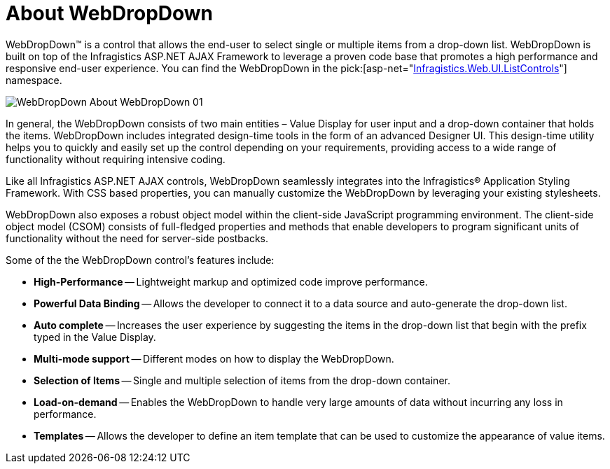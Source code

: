 ﻿////

|metadata|
{
    "name": "webdropdown-about-webdropdown",
    "controlName": ["WebDropDown"],
    "tags": [],
    "guid": "{BFC0E9C7-7A92-4C2D-A09B-0AD9010168AC}",  
    "buildFlags": [],
    "createdOn": "0001-01-01T00:00:00Z"
}
|metadata|
////

= About WebDropDown

WebDropDown™ is a control that allows the end-user to select single or multiple items from a drop-down list. WebDropDown is built on top of the Infragistics ASP.NET AJAX Framework to leverage a proven code base that promotes a high performance and responsive end-user experience. You can find the WebDropDown in the  pick:[asp-net="link:infragistics4.web.v{ProductVersion}~infragistics.web.ui.listcontrols_namespace.html[Infragistics.Web.UI.ListControls]"]  namespace.

image::images/WebDropDown_About_WebDropDown_01.png[]

In general, the WebDropDown consists of two main entities – Value Display for user input and a drop-down container that holds the items. WebDropDown includes integrated design-time tools in the form of an advanced Designer UI. This design-time utility helps you to quickly and easily set up the control depending on your requirements, providing access to a wide range of functionality without requiring intensive coding.

Like all Infragistics ASP.NET AJAX controls, WebDropDown seamlessly integrates into the Infragistics® Application Styling Framework. With CSS based properties, you can manually customize the WebDropDown by leveraging your existing stylesheets.

WebDropDown also exposes a robust object model within the client-side JavaScript programming environment. The client-side object model (CSOM) consists of full-fledged properties and methods that enable developers to program significant units of functionality without the need for server-side postbacks.

Some of the the WebDropDown control’s features include:

* *High-Performance* -- Lightweight markup and optimized code improve performance.
* *Powerful Data Binding* -- Allows the developer to connect it to a data source and auto-generate the drop-down list.
* *Auto complete* -- Increases the user experience by suggesting the items in the drop-down list that begin with the prefix typed in the Value Display.
* *Multi-mode support* -- Different modes on how to display the WebDropDown.
* *Selection of Items* -- Single and multiple selection of items from the drop-down container.
* *Load-on-demand* -- Enables the WebDropDown to handle very large amounts of data without incurring any loss in performance.
* *Templates* -- Allows the developer to define an item template that can be used to customize the appearance of value items.